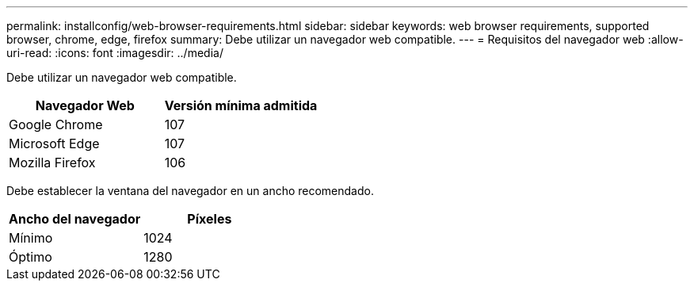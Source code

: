 ---
permalink: installconfig/web-browser-requirements.html 
sidebar: sidebar 
keywords: web browser requirements, supported browser, chrome, edge, firefox 
summary: Debe utilizar un navegador web compatible. 
---
= Requisitos del navegador web
:allow-uri-read: 
:icons: font
:imagesdir: ../media/


[role="lead"]
Debe utilizar un navegador web compatible.

[cols="1a,1a"]
|===
| Navegador Web | Versión mínima admitida 


 a| 
Google Chrome
 a| 
107



 a| 
Microsoft Edge
 a| 
107



 a| 
Mozilla Firefox
 a| 
106

|===
Debe establecer la ventana del navegador en un ancho recomendado.

[cols="1a,1a"]
|===
| Ancho del navegador | Píxeles 


 a| 
Mínimo
 a| 
1024



 a| 
Óptimo
 a| 
1280

|===